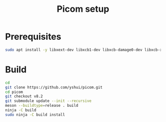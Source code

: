 #+TITLE: Picom setup
* Prerequisites
#+BEGIN_SRC bash
sudo apt install -y libxext-dev libxcb1-dev libxcb-damage0-dev libxcb-xfixes0-dev libxcb-shape0-dev libxcb-render-util0-dev libxcb-render0-dev libxcb-randr0-dev libxcb-composite0-dev libxcb-image0-dev libxcb-present-dev libxcb-xinerama0-dev libxcb-glx0-dev libpixman-1-dev libdbus-1-dev libconfig-dev libgl1-mesa-dev  libpcre2-dev  libevdev-dev uthash-dev libev-dev libx11-xcb-dev meson
#+END_SRC
* Build
#+BEGIN_SRC bash
cd
git clone https://github.com/yshui/picom.git
cd picom
git checkout v8.2
git submodule update --init --recursive
meson --buildtype=release . build
ninja -C build
sudo ninja -C build install
#+END_SRC
